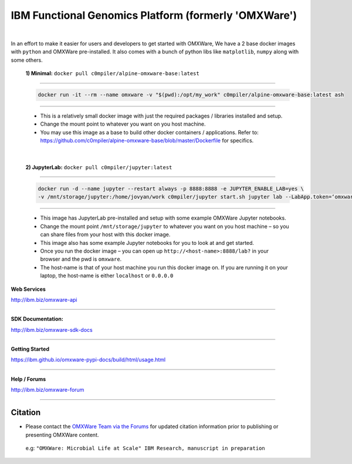 ========================================================
IBM Functional Genomics Platform (formerly 'OMXWare')
========================================================

|

In an effort to make it easier for users and developers to get started with OMXWare, We have a 2 base docker images with ``python`` and OMXWare pre-installed. It also comes with a bunch of python libs like ``matplotlib``, ``numpy`` along with some others.

 **1)  Minimal:** ``docker pull c0mpiler/alpine-omxware-base:latest``

----------------------------------------------------------------------------------------------------------------------

            .. code-block:: bash

             docker run -it --rm --name omxware -v "$(pwd):/opt/my_work" c0mpiler/alpine-omxware-base:latest ash

----------------------------------------------------------------------------------------------------------------------

        * This is a relatively small docker image with just the required packages / libraries installed and setup.
        * Change the mount point to whatever you want on you host machine.
        * You may use this image as a base to build other docker containers / applications. Refer to: https://github.com/c0mpiler/alpine-omxware-base/blob/master/Dockerfile for specifics.

|

 **2)  JupyterLab:** ``docker pull c0mpiler/jupyter:latest``

---------------------------------------------------------------------------------------------------------

            .. code-block:: bash

             docker run -d --name jupyter --restart always -p 8888:8888 -e JUPYTER_ENABLE_LAB=yes \
             -v /mnt/storage/jupyter:/home/jovyan/work c0mpiler/jupyter start.sh jupyter lab --LabApp.token=‘omxware’

---------------------------------------------------------------------------------------------------------

        * This image has JupyterLab pre-installed and setup with some example OMXWare Jupyter notebooks.
        * Change the mount point ``/mnt/storage/jupyter`` to whatever you want on you host machine – so you can share files from your host with this docker image.

        * This image also has some example Jupyter notebooks for you to look at and get started.

        * Once you run the docker image – you can open up ``http://<host-name>:8888/lab?`` in your browser and the pwd is ``omxware``.

        * The host-name is that of your host machine you run this docker image on. If you are running it on your laptop, the host-name is either ``localhost`` or ``0.0.0.0``
        
        
**Web Services**

`http://ibm.biz/omxware-api <https://api.s2s-omxware.us-south.containers.appdomain.cloud/>`_

---------------

**SDK Documentation:**

`http://ibm.biz/omxware-sdk-docs <https://ibm.github.io/omxware-pypi-docs/>`_

---------------

**Getting Started**

`https://ibm.github.io/omxware-pypi-docs/build/html/usage.html <https://ibm.github.io/omxware-pypi-docs/build/html/usage.html>`_

---------------

**Help / Forums**

`http://ibm.biz/omxware-forum <https://forum.s2s-omxware.us-south.containers.appdomain.cloud>`_

---------------

Citation
***************
* Please contact the `OMXWare Team via the Forums <http://ibm.biz/omxware-citation>`_ for updated citation information prior to publishing or presenting OMXWare content.

 e.g: ``"OMXWare: Microbial Life at Scale" IBM Research, manuscript in preparation``

